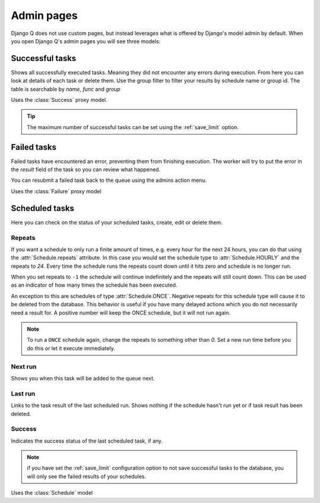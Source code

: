 .. _admin_page:
.. py:currentmodule:: django_q

Admin pages
===========

Django Q does not use custom pages, but instead leverages what is offered by Django's model admin by default.
When you open Django Q's admin pages you will see three models:

Successful tasks
----------------

Shows all successfully executed tasks. Meaning they did not encounter any errors during execution.
From here you can look at details of each task or delete them. Use the group filter to filter your results by schedule name or group id.
The table is searchable by `name`, `func` and `group`

.. image:: _static/successful.png

Uses the :class:`Success` proxy model.

.. tip::

    The maximum number of successful tasks can be set using the :ref:`save_limit` option.



Failed tasks
------------
Failed tasks have encountered an error, preventing them from finishing execution.
The worker will try to put the error in the `result` field of the task so you can review what happened.

You can resubmit a failed task back to the queue using the admins action menu.

Uses the :class:`Failure` proxy model

Scheduled tasks
---------------

Here you can check on the status of your scheduled tasks, create, edit or delete them.

.. image:: _static/scheduled.png

Repeats
~~~~~~~
If you want a schedule to only run a finite amount of times, e.g. every hour for the next 24 hours, you can do that using the :attr:`Schedule.repeats` attribute.
In this case you would set the schedule type to :attr:`Schedule.HOURLY` and the repeats to `24`. Every time the schedule runs the repeats count down until it hits zero and schedule is no longer run.

When you set repeats to ``-1`` the schedule will continue indefinitely and the repeats will still count down. This can be used as an indicator of how many times the schedule has been executed.

An exception to this are schedules of type :attr:`Schedule.ONCE`. Negative repeats for this schedule type will cause it to be deleted from the database.
This behavior is useful if you have many delayed actions which you do not necessarily need a result for. A positive number will keep the ONCE schedule, but it will not run again.

.. note::

    To run a ``ONCE`` schedule again, change the repeats to something other than `0`. Set a new run time before you do this or let it execute immediately.


Next run
~~~~~~~~

Shows you when this task will be added to the queue next.


Last run
~~~~~~~~

Links to the task result of the last scheduled run. Shows nothing if the schedule hasn't run yet or if task result has been deleted.

Success
~~~~~~~

Indicates the success status of the last scheduled task, if any.

.. note::

   if you have set the :ref:`save_limit` configuration option to not save successful tasks to the database, you will only see the failed results of your schedules.


Uses the :class:`Schedule` model
